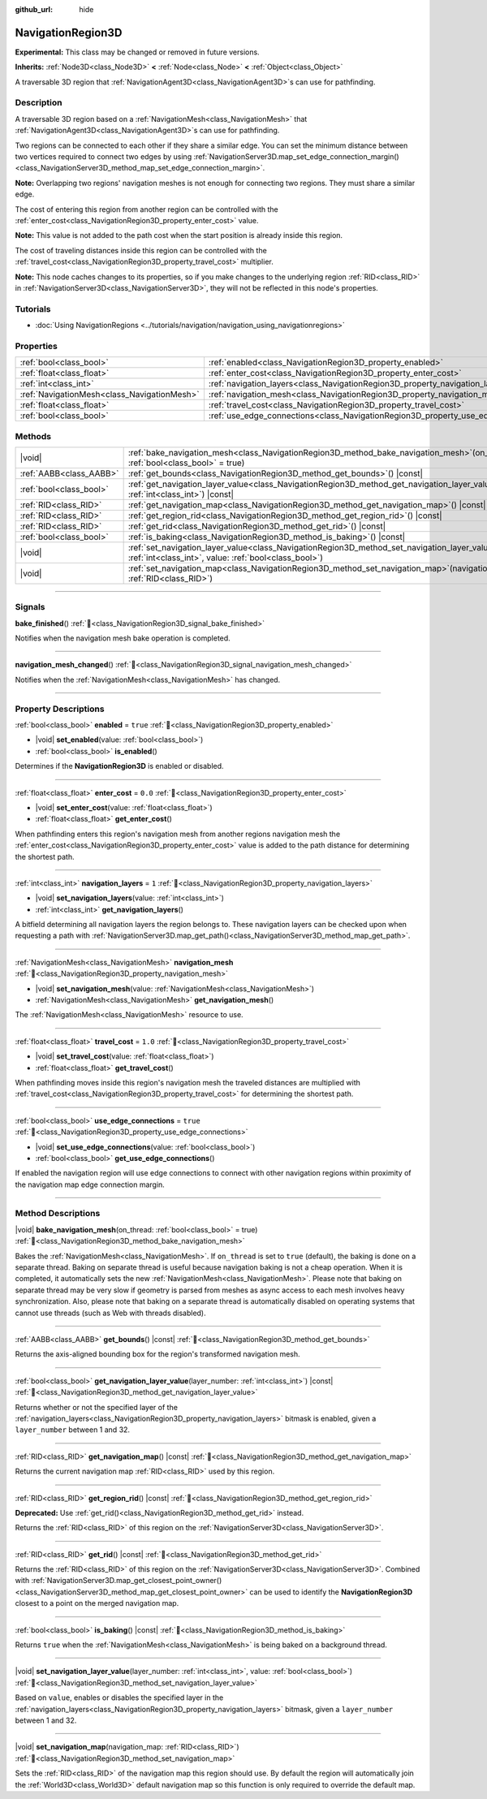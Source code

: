 :github_url: hide

.. DO NOT EDIT THIS FILE!!!
.. Generated automatically from Godot engine sources.
.. Generator: https://github.com/blazium-engine/blazium/tree/4.3/doc/tools/make_rst.py.
.. XML source: https://github.com/blazium-engine/blazium/tree/4.3/doc/classes/NavigationRegion3D.xml.

.. _class_NavigationRegion3D:

NavigationRegion3D
==================

**Experimental:** This class may be changed or removed in future versions.

**Inherits:** :ref:`Node3D<class_Node3D>` **<** :ref:`Node<class_Node>` **<** :ref:`Object<class_Object>`

A traversable 3D region that :ref:`NavigationAgent3D<class_NavigationAgent3D>`\ s can use for pathfinding.

.. rst-class:: classref-introduction-group

Description
-----------

A traversable 3D region based on a :ref:`NavigationMesh<class_NavigationMesh>` that :ref:`NavigationAgent3D<class_NavigationAgent3D>`\ s can use for pathfinding.

Two regions can be connected to each other if they share a similar edge. You can set the minimum distance between two vertices required to connect two edges by using :ref:`NavigationServer3D.map_set_edge_connection_margin()<class_NavigationServer3D_method_map_set_edge_connection_margin>`.

\ **Note:** Overlapping two regions' navigation meshes is not enough for connecting two regions. They must share a similar edge.

The cost of entering this region from another region can be controlled with the :ref:`enter_cost<class_NavigationRegion3D_property_enter_cost>` value.

\ **Note:** This value is not added to the path cost when the start position is already inside this region.

The cost of traveling distances inside this region can be controlled with the :ref:`travel_cost<class_NavigationRegion3D_property_travel_cost>` multiplier.

\ **Note:** This node caches changes to its properties, so if you make changes to the underlying region :ref:`RID<class_RID>` in :ref:`NavigationServer3D<class_NavigationServer3D>`, they will not be reflected in this node's properties.

.. rst-class:: classref-introduction-group

Tutorials
---------

- :doc:`Using NavigationRegions <../tutorials/navigation/navigation_using_navigationregions>`

.. rst-class:: classref-reftable-group

Properties
----------

.. table::
   :widths: auto

   +---------------------------------------------+-------------------------------------------------------------------------------------+----------+
   | :ref:`bool<class_bool>`                     | :ref:`enabled<class_NavigationRegion3D_property_enabled>`                           | ``true`` |
   +---------------------------------------------+-------------------------------------------------------------------------------------+----------+
   | :ref:`float<class_float>`                   | :ref:`enter_cost<class_NavigationRegion3D_property_enter_cost>`                     | ``0.0``  |
   +---------------------------------------------+-------------------------------------------------------------------------------------+----------+
   | :ref:`int<class_int>`                       | :ref:`navigation_layers<class_NavigationRegion3D_property_navigation_layers>`       | ``1``    |
   +---------------------------------------------+-------------------------------------------------------------------------------------+----------+
   | :ref:`NavigationMesh<class_NavigationMesh>` | :ref:`navigation_mesh<class_NavigationRegion3D_property_navigation_mesh>`           |          |
   +---------------------------------------------+-------------------------------------------------------------------------------------+----------+
   | :ref:`float<class_float>`                   | :ref:`travel_cost<class_NavigationRegion3D_property_travel_cost>`                   | ``1.0``  |
   +---------------------------------------------+-------------------------------------------------------------------------------------+----------+
   | :ref:`bool<class_bool>`                     | :ref:`use_edge_connections<class_NavigationRegion3D_property_use_edge_connections>` | ``true`` |
   +---------------------------------------------+-------------------------------------------------------------------------------------+----------+

.. rst-class:: classref-reftable-group

Methods
-------

.. table::
   :widths: auto

   +-------------------------+----------------------------------------------------------------------------------------------------------------------------------------------------------------------------+
   | |void|                  | :ref:`bake_navigation_mesh<class_NavigationRegion3D_method_bake_navigation_mesh>`\ (\ on_thread\: :ref:`bool<class_bool>` = true\ )                                        |
   +-------------------------+----------------------------------------------------------------------------------------------------------------------------------------------------------------------------+
   | :ref:`AABB<class_AABB>` | :ref:`get_bounds<class_NavigationRegion3D_method_get_bounds>`\ (\ ) |const|                                                                                                |
   +-------------------------+----------------------------------------------------------------------------------------------------------------------------------------------------------------------------+
   | :ref:`bool<class_bool>` | :ref:`get_navigation_layer_value<class_NavigationRegion3D_method_get_navigation_layer_value>`\ (\ layer_number\: :ref:`int<class_int>`\ ) |const|                          |
   +-------------------------+----------------------------------------------------------------------------------------------------------------------------------------------------------------------------+
   | :ref:`RID<class_RID>`   | :ref:`get_navigation_map<class_NavigationRegion3D_method_get_navigation_map>`\ (\ ) |const|                                                                                |
   +-------------------------+----------------------------------------------------------------------------------------------------------------------------------------------------------------------------+
   | :ref:`RID<class_RID>`   | :ref:`get_region_rid<class_NavigationRegion3D_method_get_region_rid>`\ (\ ) |const|                                                                                        |
   +-------------------------+----------------------------------------------------------------------------------------------------------------------------------------------------------------------------+
   | :ref:`RID<class_RID>`   | :ref:`get_rid<class_NavigationRegion3D_method_get_rid>`\ (\ ) |const|                                                                                                      |
   +-------------------------+----------------------------------------------------------------------------------------------------------------------------------------------------------------------------+
   | :ref:`bool<class_bool>` | :ref:`is_baking<class_NavigationRegion3D_method_is_baking>`\ (\ ) |const|                                                                                                  |
   +-------------------------+----------------------------------------------------------------------------------------------------------------------------------------------------------------------------+
   | |void|                  | :ref:`set_navigation_layer_value<class_NavigationRegion3D_method_set_navigation_layer_value>`\ (\ layer_number\: :ref:`int<class_int>`, value\: :ref:`bool<class_bool>`\ ) |
   +-------------------------+----------------------------------------------------------------------------------------------------------------------------------------------------------------------------+
   | |void|                  | :ref:`set_navigation_map<class_NavigationRegion3D_method_set_navigation_map>`\ (\ navigation_map\: :ref:`RID<class_RID>`\ )                                                |
   +-------------------------+----------------------------------------------------------------------------------------------------------------------------------------------------------------------------+

.. rst-class:: classref-section-separator

----

.. rst-class:: classref-descriptions-group

Signals
-------

.. _class_NavigationRegion3D_signal_bake_finished:

.. rst-class:: classref-signal

**bake_finished**\ (\ ) :ref:`🔗<class_NavigationRegion3D_signal_bake_finished>`

Notifies when the navigation mesh bake operation is completed.

.. rst-class:: classref-item-separator

----

.. _class_NavigationRegion3D_signal_navigation_mesh_changed:

.. rst-class:: classref-signal

**navigation_mesh_changed**\ (\ ) :ref:`🔗<class_NavigationRegion3D_signal_navigation_mesh_changed>`

Notifies when the :ref:`NavigationMesh<class_NavigationMesh>` has changed.

.. rst-class:: classref-section-separator

----

.. rst-class:: classref-descriptions-group

Property Descriptions
---------------------

.. _class_NavigationRegion3D_property_enabled:

.. rst-class:: classref-property

:ref:`bool<class_bool>` **enabled** = ``true`` :ref:`🔗<class_NavigationRegion3D_property_enabled>`

.. rst-class:: classref-property-setget

- |void| **set_enabled**\ (\ value\: :ref:`bool<class_bool>`\ )
- :ref:`bool<class_bool>` **is_enabled**\ (\ )

Determines if the **NavigationRegion3D** is enabled or disabled.

.. rst-class:: classref-item-separator

----

.. _class_NavigationRegion3D_property_enter_cost:

.. rst-class:: classref-property

:ref:`float<class_float>` **enter_cost** = ``0.0`` :ref:`🔗<class_NavigationRegion3D_property_enter_cost>`

.. rst-class:: classref-property-setget

- |void| **set_enter_cost**\ (\ value\: :ref:`float<class_float>`\ )
- :ref:`float<class_float>` **get_enter_cost**\ (\ )

When pathfinding enters this region's navigation mesh from another regions navigation mesh the :ref:`enter_cost<class_NavigationRegion3D_property_enter_cost>` value is added to the path distance for determining the shortest path.

.. rst-class:: classref-item-separator

----

.. _class_NavigationRegion3D_property_navigation_layers:

.. rst-class:: classref-property

:ref:`int<class_int>` **navigation_layers** = ``1`` :ref:`🔗<class_NavigationRegion3D_property_navigation_layers>`

.. rst-class:: classref-property-setget

- |void| **set_navigation_layers**\ (\ value\: :ref:`int<class_int>`\ )
- :ref:`int<class_int>` **get_navigation_layers**\ (\ )

A bitfield determining all navigation layers the region belongs to. These navigation layers can be checked upon when requesting a path with :ref:`NavigationServer3D.map_get_path()<class_NavigationServer3D_method_map_get_path>`.

.. rst-class:: classref-item-separator

----

.. _class_NavigationRegion3D_property_navigation_mesh:

.. rst-class:: classref-property

:ref:`NavigationMesh<class_NavigationMesh>` **navigation_mesh** :ref:`🔗<class_NavigationRegion3D_property_navigation_mesh>`

.. rst-class:: classref-property-setget

- |void| **set_navigation_mesh**\ (\ value\: :ref:`NavigationMesh<class_NavigationMesh>`\ )
- :ref:`NavigationMesh<class_NavigationMesh>` **get_navigation_mesh**\ (\ )

The :ref:`NavigationMesh<class_NavigationMesh>` resource to use.

.. rst-class:: classref-item-separator

----

.. _class_NavigationRegion3D_property_travel_cost:

.. rst-class:: classref-property

:ref:`float<class_float>` **travel_cost** = ``1.0`` :ref:`🔗<class_NavigationRegion3D_property_travel_cost>`

.. rst-class:: classref-property-setget

- |void| **set_travel_cost**\ (\ value\: :ref:`float<class_float>`\ )
- :ref:`float<class_float>` **get_travel_cost**\ (\ )

When pathfinding moves inside this region's navigation mesh the traveled distances are multiplied with :ref:`travel_cost<class_NavigationRegion3D_property_travel_cost>` for determining the shortest path.

.. rst-class:: classref-item-separator

----

.. _class_NavigationRegion3D_property_use_edge_connections:

.. rst-class:: classref-property

:ref:`bool<class_bool>` **use_edge_connections** = ``true`` :ref:`🔗<class_NavigationRegion3D_property_use_edge_connections>`

.. rst-class:: classref-property-setget

- |void| **set_use_edge_connections**\ (\ value\: :ref:`bool<class_bool>`\ )
- :ref:`bool<class_bool>` **get_use_edge_connections**\ (\ )

If enabled the navigation region will use edge connections to connect with other navigation regions within proximity of the navigation map edge connection margin.

.. rst-class:: classref-section-separator

----

.. rst-class:: classref-descriptions-group

Method Descriptions
-------------------

.. _class_NavigationRegion3D_method_bake_navigation_mesh:

.. rst-class:: classref-method

|void| **bake_navigation_mesh**\ (\ on_thread\: :ref:`bool<class_bool>` = true\ ) :ref:`🔗<class_NavigationRegion3D_method_bake_navigation_mesh>`

Bakes the :ref:`NavigationMesh<class_NavigationMesh>`. If ``on_thread`` is set to ``true`` (default), the baking is done on a separate thread. Baking on separate thread is useful because navigation baking is not a cheap operation. When it is completed, it automatically sets the new :ref:`NavigationMesh<class_NavigationMesh>`. Please note that baking on separate thread may be very slow if geometry is parsed from meshes as async access to each mesh involves heavy synchronization. Also, please note that baking on a separate thread is automatically disabled on operating systems that cannot use threads (such as Web with threads disabled).

.. rst-class:: classref-item-separator

----

.. _class_NavigationRegion3D_method_get_bounds:

.. rst-class:: classref-method

:ref:`AABB<class_AABB>` **get_bounds**\ (\ ) |const| :ref:`🔗<class_NavigationRegion3D_method_get_bounds>`

Returns the axis-aligned bounding box for the region's transformed navigation mesh.

.. rst-class:: classref-item-separator

----

.. _class_NavigationRegion3D_method_get_navigation_layer_value:

.. rst-class:: classref-method

:ref:`bool<class_bool>` **get_navigation_layer_value**\ (\ layer_number\: :ref:`int<class_int>`\ ) |const| :ref:`🔗<class_NavigationRegion3D_method_get_navigation_layer_value>`

Returns whether or not the specified layer of the :ref:`navigation_layers<class_NavigationRegion3D_property_navigation_layers>` bitmask is enabled, given a ``layer_number`` between 1 and 32.

.. rst-class:: classref-item-separator

----

.. _class_NavigationRegion3D_method_get_navigation_map:

.. rst-class:: classref-method

:ref:`RID<class_RID>` **get_navigation_map**\ (\ ) |const| :ref:`🔗<class_NavigationRegion3D_method_get_navigation_map>`

Returns the current navigation map :ref:`RID<class_RID>` used by this region.

.. rst-class:: classref-item-separator

----

.. _class_NavigationRegion3D_method_get_region_rid:

.. rst-class:: classref-method

:ref:`RID<class_RID>` **get_region_rid**\ (\ ) |const| :ref:`🔗<class_NavigationRegion3D_method_get_region_rid>`

**Deprecated:** Use :ref:`get_rid()<class_NavigationRegion3D_method_get_rid>` instead.

Returns the :ref:`RID<class_RID>` of this region on the :ref:`NavigationServer3D<class_NavigationServer3D>`.

.. rst-class:: classref-item-separator

----

.. _class_NavigationRegion3D_method_get_rid:

.. rst-class:: classref-method

:ref:`RID<class_RID>` **get_rid**\ (\ ) |const| :ref:`🔗<class_NavigationRegion3D_method_get_rid>`

Returns the :ref:`RID<class_RID>` of this region on the :ref:`NavigationServer3D<class_NavigationServer3D>`. Combined with :ref:`NavigationServer3D.map_get_closest_point_owner()<class_NavigationServer3D_method_map_get_closest_point_owner>` can be used to identify the **NavigationRegion3D** closest to a point on the merged navigation map.

.. rst-class:: classref-item-separator

----

.. _class_NavigationRegion3D_method_is_baking:

.. rst-class:: classref-method

:ref:`bool<class_bool>` **is_baking**\ (\ ) |const| :ref:`🔗<class_NavigationRegion3D_method_is_baking>`

Returns ``true`` when the :ref:`NavigationMesh<class_NavigationMesh>` is being baked on a background thread.

.. rst-class:: classref-item-separator

----

.. _class_NavigationRegion3D_method_set_navigation_layer_value:

.. rst-class:: classref-method

|void| **set_navigation_layer_value**\ (\ layer_number\: :ref:`int<class_int>`, value\: :ref:`bool<class_bool>`\ ) :ref:`🔗<class_NavigationRegion3D_method_set_navigation_layer_value>`

Based on ``value``, enables or disables the specified layer in the :ref:`navigation_layers<class_NavigationRegion3D_property_navigation_layers>` bitmask, given a ``layer_number`` between 1 and 32.

.. rst-class:: classref-item-separator

----

.. _class_NavigationRegion3D_method_set_navigation_map:

.. rst-class:: classref-method

|void| **set_navigation_map**\ (\ navigation_map\: :ref:`RID<class_RID>`\ ) :ref:`🔗<class_NavigationRegion3D_method_set_navigation_map>`

Sets the :ref:`RID<class_RID>` of the navigation map this region should use. By default the region will automatically join the :ref:`World3D<class_World3D>` default navigation map so this function is only required to override the default map.

.. |virtual| replace:: :abbr:`virtual (This method should typically be overridden by the user to have any effect.)`
.. |const| replace:: :abbr:`const (This method has no side effects. It doesn't modify any of the instance's member variables.)`
.. |vararg| replace:: :abbr:`vararg (This method accepts any number of arguments after the ones described here.)`
.. |constructor| replace:: :abbr:`constructor (This method is used to construct a type.)`
.. |static| replace:: :abbr:`static (This method doesn't need an instance to be called, so it can be called directly using the class name.)`
.. |operator| replace:: :abbr:`operator (This method describes a valid operator to use with this type as left-hand operand.)`
.. |bitfield| replace:: :abbr:`BitField (This value is an integer composed as a bitmask of the following flags.)`
.. |void| replace:: :abbr:`void (No return value.)`
